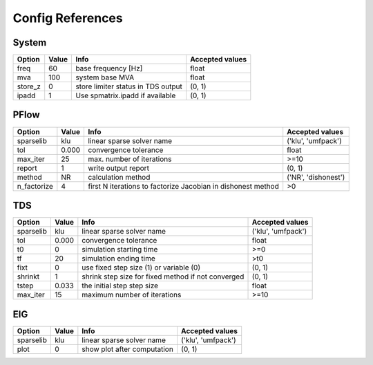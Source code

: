 .. _configref:

*****************
Config References
*****************

.. _System:

--------------------------------------------------------------------------------
System
--------------------------------------------------------------------------------
+----------+-------+------------------------------------+-----------------+
|  Option  | Value |                Info                | Accepted values |
+==========+=======+====================================+=================+
|  freq    | 60    | base frequency [Hz]                | float           |
+----------+-------+------------------------------------+-----------------+
|  mva     | 100   | system base MVA                    | float           |
+----------+-------+------------------------------------+-----------------+
|  store_z | 0     | store limiter status in TDS output | (0, 1)          |
+----------+-------+------------------------------------+-----------------+
|  ipadd   | 1     | Use spmatrix.ipadd if available    | (0, 1)          |
+----------+-------+------------------------------------+-----------------+

.. _PFlow:

--------------------------------------------------------------------------------
PFlow
--------------------------------------------------------------------------------
+--------------+-------+--------------------------------------------------------------+---------------------+
|    Option    | Value |                             Info                             |   Accepted values   |
+==============+=======+==============================================================+=====================+
|  sparselib   | klu   | linear sparse solver name                                    | ('klu', 'umfpack')  |
+--------------+-------+--------------------------------------------------------------+---------------------+
|  tol         | 0.000 | convergence tolerance                                        | float               |
+--------------+-------+--------------------------------------------------------------+---------------------+
|  max_iter    | 25    | max. number of iterations                                    | >=10                |
+--------------+-------+--------------------------------------------------------------+---------------------+
|  report      | 1     | write output report                                          | (0, 1)              |
+--------------+-------+--------------------------------------------------------------+---------------------+
|  method      | NR    | calculation method                                           | ('NR', 'dishonest') |
+--------------+-------+--------------------------------------------------------------+---------------------+
|  n_factorize | 4     | first N iterations to factorize Jacobian in dishonest method | >0                  |
+--------------+-------+--------------------------------------------------------------+---------------------+

.. _TDS:

--------------------------------------------------------------------------------
TDS
--------------------------------------------------------------------------------
+------------+-------+----------------------------------------------------+--------------------+
|   Option   | Value |                        Info                        |  Accepted values   |
+============+=======+====================================================+====================+
|  sparselib | klu   | linear sparse solver name                          | ('klu', 'umfpack') |
+------------+-------+----------------------------------------------------+--------------------+
|  tol       | 0.000 | convergence tolerance                              | float              |
+------------+-------+----------------------------------------------------+--------------------+
|  t0        | 0     | simulation starting time                           | >=0                |
+------------+-------+----------------------------------------------------+--------------------+
|  tf        | 20    | simulation ending time                             | >t0                |
+------------+-------+----------------------------------------------------+--------------------+
|  fixt      | 0     | use fixed step size (1) or variable (0)            | (0, 1)             |
+------------+-------+----------------------------------------------------+--------------------+
|  shrinkt   | 1     | shrink step size for fixed method if not converged | (0, 1)             |
+------------+-------+----------------------------------------------------+--------------------+
|  tstep     | 0.033 | the initial step step size                         | float              |
+------------+-------+----------------------------------------------------+--------------------+
|  max_iter  | 15    | maximum number of iterations                       | >=10               |
+------------+-------+----------------------------------------------------+--------------------+

.. _EIG:

--------------------------------------------------------------------------------
EIG
--------------------------------------------------------------------------------
+------------+-------+-----------------------------+--------------------+
|   Option   | Value |            Info             |  Accepted values   |
+============+=======+=============================+====================+
|  sparselib | klu   | linear sparse solver name   | ('klu', 'umfpack') |
+------------+-------+-----------------------------+--------------------+
|  plot      | 0     | show plot after computation | (0, 1)             |
+------------+-------+-----------------------------+--------------------+


